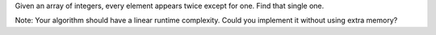 Given an array of integers, every element appears twice except for one.
Find that single one.

Note: Your algorithm should have a linear runtime complexity. Could you
implement it without using extra memory?
